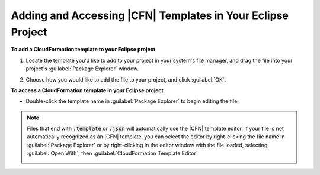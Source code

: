 .. Copyright 2010-2016 Amazon.com, Inc. or its affiliates. All Rights Reserved.

   This work is licensed under a Creative Commons Attribution-NonCommercial-ShareAlike 4.0
   International License (the "License"). You may not use this file except in compliance with the
   License. A copy of the License is located at http://creativecommons.org/licenses/by-nc-sa/4.0/.

   This file is distributed on an "AS IS" BASIS, WITHOUT WARRANTIES OR CONDITIONS OF ANY KIND,
   either express or implied. See the License for the specific language governing permissions and
   limitations under the License.

############################################################
Adding and Accessing |CFN| Templates in Your Eclipse Project
############################################################

**To add a CloudFormation template to your Eclipse project**

1. Locate the template you'd like to add to your project in your system's file manager, and drag the
   file into your project's :guilabel:`Package Explorer` window.

   .. image:: images/tke-cfn-editor-add-template.png
      :scale: 50

2. Choose how you would like to add the file to your project, and click :guilabel:`OK`.

   .. image:: images/tke-cfn-editor-add-template-2.png
      :scale: 50

**To access a CloudFormation template in your Eclipse project**

* Double-click the template name in :guilabel:`Package Explorer` to begin editing the file.

  .. image:: images/tke-cfn-editor-edit-template.png
     :scale: 50

.. note:: Files that end with :code:`.template` or :code:`.json` will automatically use the |CFN| template
    editor. If your file is not automatically recognized as an |CFN| template, you can select the
    editor by right-clicking the file name in :guilabel:`Package Explorer` or by right-clicking in
    the editor window with the file loaded, selecting :guilabel:`Open With`, then
    :guilabel:`CloudFormation Template Editor`

    .. image:: images/tke-cfn-editor-open-with.png
       :scale: 50

